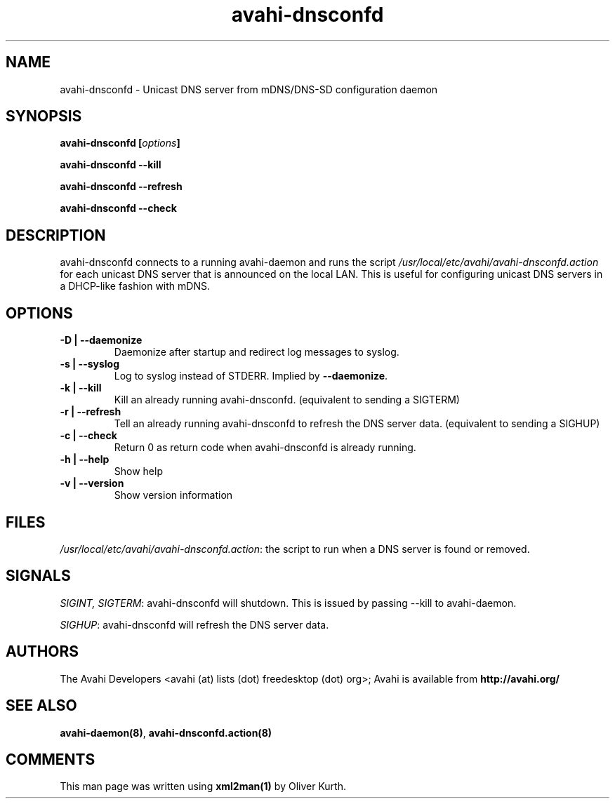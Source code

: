 .TH avahi-dnsconfd 8 User Manuals
.SH NAME
avahi-dnsconfd \- Unicast DNS server from mDNS/DNS-SD configuration daemon
.SH SYNOPSIS
\fBavahi-dnsconfd [\fIoptions\fB]

avahi-dnsconfd --kill\fB

avahi-dnsconfd --refresh\fB

avahi-dnsconfd --check\fB
\f1
.SH DESCRIPTION
avahi-dnsconfd connects to a running avahi-daemon and runs the script \fI/usr/local/etc/avahi/avahi-dnsconfd.action\f1 for each unicast DNS server that is announced on the local LAN. This is useful for configuring unicast DNS servers in a DHCP-like fashion with mDNS.
.SH OPTIONS
.TP
\fB-D | --daemonize\f1
Daemonize after startup and redirect log messages to syslog.
.TP
\fB-s | --syslog\f1
Log to syslog instead of STDERR. Implied by \fB--daemonize\f1.
.TP
\fB-k | --kill\f1
Kill an already running avahi-dnsconfd. (equivalent to sending a SIGTERM)
.TP
\fB-r | --refresh\f1
Tell an already running avahi-dnsconfd to refresh the DNS server data. (equivalent to sending a SIGHUP)
.TP
\fB-c | --check\f1
Return 0 as return code when avahi-dnsconfd is already running.
.TP
\fB-h | --help\f1
Show help
.TP
\fB-v | --version\f1
Show version information 
.SH FILES
\fI/usr/local/etc/avahi/avahi-dnsconfd.action\f1: the script to run when a DNS server is found or removed.
.SH SIGNALS
\fISIGINT, SIGTERM\f1: avahi-dnsconfd will shutdown. This is issued by passing --kill to avahi-daemon.

\fISIGHUP\f1: avahi-dnsconfd will refresh the DNS server data.
.SH AUTHORS
The Avahi Developers <avahi (at) lists (dot) freedesktop (dot) org>; Avahi is available from \fBhttp://avahi.org/\f1
.SH SEE ALSO
\fBavahi-daemon(8)\f1, \fBavahi-dnsconfd.action(8)\f1
.SH COMMENTS
This man page was written using \fBxml2man(1)\f1 by Oliver Kurth.
